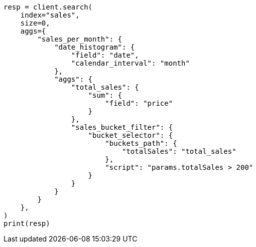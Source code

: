 // This file is autogenerated, DO NOT EDIT
// aggregations/pipeline/bucket-selector-aggregation.asciidoc:51

[source, python]
----
resp = client.search(
    index="sales",
    size=0,
    aggs={
        "sales_per_month": {
            "date_histogram": {
                "field": "date",
                "calendar_interval": "month"
            },
            "aggs": {
                "total_sales": {
                    "sum": {
                        "field": "price"
                    }
                },
                "sales_bucket_filter": {
                    "bucket_selector": {
                        "buckets_path": {
                            "totalSales": "total_sales"
                        },
                        "script": "params.totalSales > 200"
                    }
                }
            }
        }
    },
)
print(resp)
----
